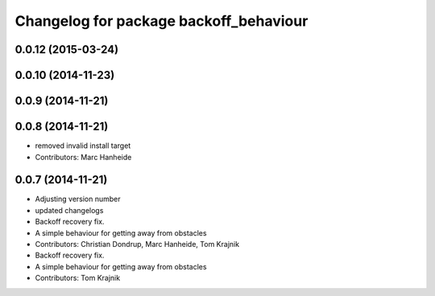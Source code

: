 ^^^^^^^^^^^^^^^^^^^^^^^^^^^^^^^^^^^^^^^
Changelog for package backoff_behaviour
^^^^^^^^^^^^^^^^^^^^^^^^^^^^^^^^^^^^^^^

0.0.12 (2015-03-24)
-------------------

0.0.10 (2014-11-23)
-------------------

0.0.9 (2014-11-21)
------------------

0.0.8 (2014-11-21)
------------------
* removed invalid install target
* Contributors: Marc Hanheide

0.0.7 (2014-11-21)
------------------
* Adjusting version number
* updated changelogs
* Backoff recovery fix.
* A simple behaviour for getting away from obstacles
* Contributors: Christian Dondrup, Marc Hanheide, Tom Krajnik

* Backoff recovery fix.
* A simple behaviour for getting away from obstacles
* Contributors: Tom Krajnik
